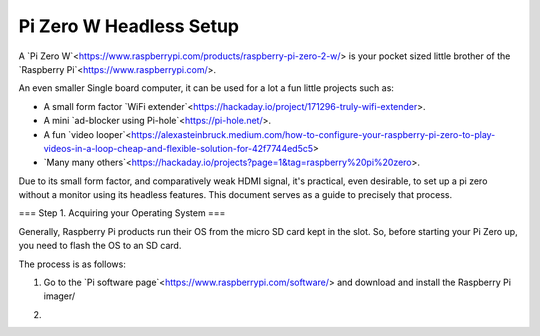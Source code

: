 =========================
Pi Zero W Headless Setup
=========================

A `Pi Zero W`<https://www.raspberrypi.com/products/raspberry-pi-zero-2-w/> is your pocket sized little brother of the `Raspberry Pi`<https://www.raspberrypi.com/>.

An even smaller Single board computer, it can be used for a lot a fun little projects such as:

* A  small form factor `WiFi extender`<https://hackaday.io/project/171296-truly-wifi-extender>. 
* A mini `ad-blocker using Pi-hole`<https://pi-hole.net/>.
* A fun `video looper`<https://alexasteinbruck.medium.com/how-to-configure-your-raspberry-pi-zero-to-play-videos-in-a-loop-cheap-and-flexible-solution-for-42f7744ed5c5>
* `Many many others`<https://hackaday.io/projects?page=1&tag=raspberry%20pi%20zero>.

Due to its small form factor, and comparatively weak HDMI signal, it's practical, even desirable, to set up a pi zero without a monitor using its headless features. 
This document serves as a guide to precisely that process. 

===
Step 1. Acquiring your Operating System
===

Generally, Raspberry Pi products run their OS from the micro SD card kept in the slot. 
So, before starting your Pi Zero up, you need to flash the OS to an SD card.

The process is as follows:

1.  Go to the `Pi software page`<https://www.raspberrypi.com/software/> and download and install the Raspberry Pi imager/ 

.. image:: images/pi-imager.png

2.  

